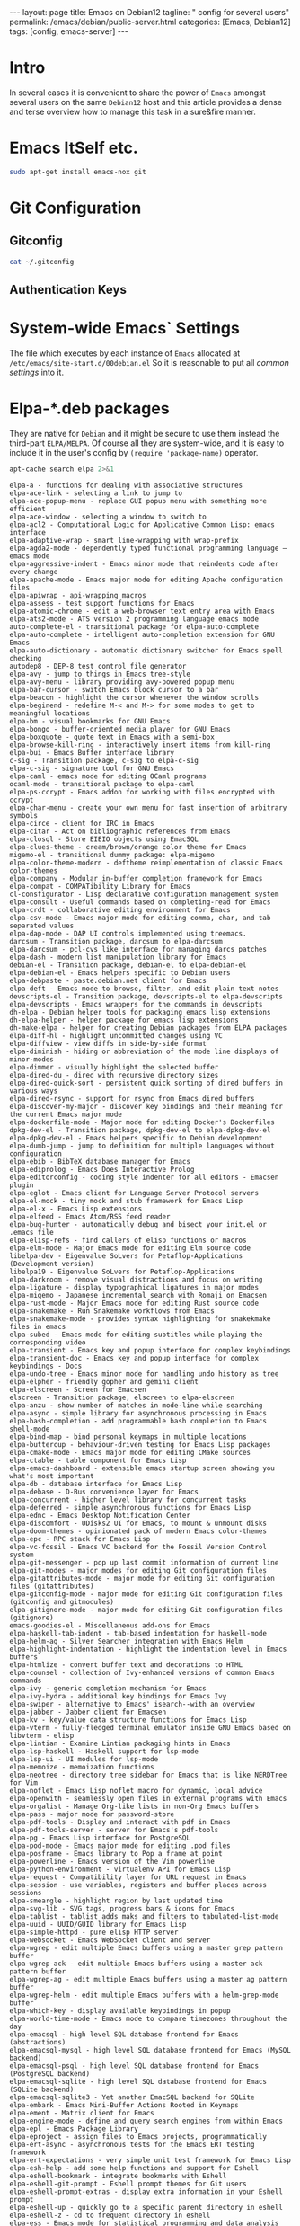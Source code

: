 #+BEGIN_EXPORT html
---
layout: page
title: Emacs on Debian12
tagline: " config for several users"
permalink: /emacs/debian/public-server.html
categories: [Emacs, Debian12]
tags: [config, emacs-server]
---
#+END_EXPORT

#+STARTUP: showall indent
#+OPTIONS: tags:nil num:nil \n:nil @:t ::t |:t ^:{} _:{} *:t
#+PROPERTY: header-args :exports both
#+PROPERTY: header-args+ :results output pp
#+PROPERTY: header-args+ :eval no-export
#+TOC: headlines 2
* Intro

In several cases it is convenient to share the power of ~Emacs~
amongst several users on the same ~Debian12~ host and this article
provides a dense and terse overview how to manage this task in a
sure&fire manner.


* Emacs ItSelf etc.

#+begin_src sh
sudo apt-get install emacs-nox git
#+end_src

* Git Configuration
** Gitconfig

#+begin_src sh
cat ~/.gitconfig
#+end_src

#+RESULTS:
: [user]
: 	email = a.s.kosinov@gmail.com
: 	name = Anton S. Kosinov
: [credential]
: 	helper = cache --timeout=3600

** Authentication Keys


* System-wide Emacs` Settings

The file which executes by each instance of ~Emacs~ allocated at
=/etc/emacs/site-start.d/00debian.el= So it is reasonable to put all
/common settings/ into it.


* Elpa-*.deb packages

They are native for ~Debian~ and it might be secure to use them
instead the third-part =ELPA/MELPA=. Of course all they are
system-wide, and it is easy to include it in the user's config by
=(require 'package-name)= operator.

#+begin_src sh :results output :exports both
apt-cache search elpa 2>&1
#+end_src

#+RESULTS:
#+begin_example
elpa-a - functions for dealing with associative structures
elpa-ace-link - selecting a link to jump to
elpa-ace-popup-menu - replace GUI popup menu with something more efficient
elpa-ace-window - selecting a window to switch to
elpa-acl2 - Computational Logic for Applicative Common Lisp: emacs interface
elpa-adaptive-wrap - smart line-wrapping with wrap-prefix
elpa-agda2-mode - dependently typed functional programming language — emacs mode
elpa-aggressive-indent - Emacs minor mode that reindents code after every change
elpa-apache-mode - Emacs major mode for editing Apache configuration files
elpa-apiwrap - api-wrapping macros
elpa-assess - test support functions for Emacs
elpa-atomic-chrome - edit a web-browser text entry area with Emacs
elpa-ats2-mode - ATS version 2 programming language emacs mode
auto-complete-el - transitional package for elpa-auto-complete
elpa-auto-complete - intelligent auto-completion extension for GNU Emacs
elpa-auto-dictionary - automatic dictionary switcher for Emacs spell checking
autodep8 - DEP-8 test control file generator
elpa-avy - jump to things in Emacs tree-style
elpa-avy-menu - library providing avy-powered popup menu
elpa-bar-cursor - switch Emacs block cursor to a bar
elpa-beacon - highlight the cursor whenever the window scrolls
elpa-beginend - redefine M-< and M-> for some modes to get to meaningful locations
elpa-bm - visual bookmarks for GNU Emacs
elpa-bongo - buffer-oriented media player for GNU Emacs
elpa-boxquote - quote text in Emacs with a semi-box
elpa-browse-kill-ring - interactively insert items from kill-ring
elpa-bui - Emacs Buffer interface library
c-sig - Transition package, c-sig to elpa-c-sig
elpa-c-sig - signature tool for GNU Emacs
elpa-caml - emacs mode for editing OCaml programs
ocaml-mode - transitional package to elpa-caml
elpa-ps-ccrypt - Emacs addon for working with files encrypted with ccrypt
elpa-char-menu - create your own menu for fast insertion of arbitrary symbols
elpa-circe - client for IRC in Emacs
elpa-citar - Act on bibliographic references from Emacs
elpa-closql - Store EIEIO objects using EmacSQL
elpa-clues-theme - cream/brown/orange color theme for Emacs
migemo-el - transitional dummy package: elpa-migemo
elpa-color-theme-modern - deftheme reimplementation of classic Emacs color-themes
elpa-company - Modular in-buffer completion framework for Emacs
elpa-compat - COMPATibility Library for Emacs
cl-consfigurator - Lisp declarative configuration management system
elpa-consult - Useful commands based on completing-read for Emacs
elpa-crdt - collaborative editing environment for Emacs
elpa-csv-mode - Emacs major mode for editing comma, char, and tab separated values
elpa-dap-mode - DAP UI controls implemented using treemacs.
darcsum - Transition package, darcsum to elpa-darcsum
elpa-darcsum - pcl-cvs like interface for managing darcs patches
elpa-dash - modern list manipulation library for Emacs
debian-el - Transition package, debian-el to elpa-debian-el
elpa-debian-el - Emacs helpers specific to Debian users
elpa-debpaste - paste.debian.net client for Emacs
elpa-deft - Emacs mode to browse, filter, and edit plain text notes
devscripts-el - Transition package, devscripts-el to elpa-devscripts
elpa-devscripts - Emacs wrappers for the commands in devscripts
dh-elpa - Debian helper tools for packaging emacs lisp extensions
dh-elpa-helper - helper package for emacs lisp extensions
dh-make-elpa - helper for creating Debian packages from ELPA packages
elpa-diff-hl - highlight uncommitted changes using VC
elpa-diffview - view diffs in side-by-side format
elpa-diminish - hiding or abbreviation of the mode line displays of minor-modes
elpa-dimmer - visually highlight the selected buffer
elpa-dired-du - dired with recursive directory sizes
elpa-dired-quick-sort - persistent quick sorting of dired buffers in various ways
elpa-dired-rsync - support for rsync from Emacs dired buffers
elpa-discover-my-major - discover key bindings and their meaning for the current Emacs major mode
elpa-dockerfile-mode - Major mode for editing Docker's Dockerfiles
dpkg-dev-el - Transition package, dpkg-dev-el to elpa-dpkg-dev-el
elpa-dpkg-dev-el - Emacs helpers specific to Debian development
elpa-dumb-jump - jump to definition for multiple languages without configuration
elpa-ebib - BibTeX database manager for Emacs
elpa-ediprolog - Emacs Does Interactive Prolog
elpa-editorconfig - coding style indenter for all editors - Emacsen plugin
elpa-eglot - Emacs client for Language Server Protocol servers
elpa-el-mock - tiny mock and stub framework for Emacs Lisp
elpa-el-x - Emacs Lisp extensions
elpa-elfeed - Emacs Atom/RSS feed reader
elpa-bug-hunter - automatically debug and bisect your init.el or .emacs file
elpa-elisp-refs - find callers of elisp functions or macros
elpa-elm-mode - Major Emacs mode for editing Elm source code
libelpa-dev - Eigenvalue SoLvers for Petaflop-Applications (Development version)
libelpa19 - Eigenvalue SoLvers for Petaflop-Applications
elpa-darkroom - remove visual distractions and focus on writing
elpa-ligature - display typographical ligatures in major modes
elpa-migemo - Japanese incremental search with Romaji on Emacsen
elpa-rust-mode - Major Emacs mode for editing Rust source code
elpa-snakemake - Run Snakemake workflows from Emacs
elpa-snakemake-mode - provides syntax highlighting for snakekmake files in emacs
elpa-subed - Emacs mode for editing subtitles while playing the corresponding video
elpa-transient - Emacs key and popup interface for complex keybindings
elpa-transient-doc - Emacs key and popup interface for complex keybindings - Docs
elpa-undo-tree - Emacs minor mode for handling undo history as tree
elpa-elpher - friendly gopher and gemini client
elpa-elscreen - Screen for Emacsen
elscreen - Transition package, elscreen to elpa-elscreen
elpa-anzu - show number of matches in mode-line while searching
elpa-async - simple library for asynchronous processing in Emacs
elpa-bash-completion - add programmable bash completion to Emacs shell-mode
elpa-bind-map - bind personal keymaps in multiple locations
elpa-buttercup - behaviour-driven testing for Emacs Lisp packages
elpa-cmake-mode - Emacs major mode for editing CMake sources
elpa-ctable - table component for Emacs Lisp
elpa-emacs-dashboard - extensible emacs startup screen showing you what's most important
elpa-db - database interface for Emacs Lisp
elpa-debase - D-Bus convenience layer for Emacs
elpa-concurrent - higher level library for concurrent tasks
elpa-deferred - simple asynchronous functions for Emacs Lisp
elpa-ednc - Emacs Desktop Notification Center
elpa-discomfort - UDisks2 UI for Emacs, to mount & unmount disks
elpa-doom-themes - opinionated pack of modern Emacs color-themes
elpa-epc - RPC stack for Emacs Lisp
elpa-vc-fossil - Emacs VC backend for the Fossil Version Control system
elpa-git-messenger - pop up last commit information of current line
elpa-git-modes - major modes for editing Git configuration files
elpa-gitattributes-mode - major mode for editing Git configuration files (gitattributes)
elpa-gitconfig-mode - major mode for editing Git configuration files (gitconfig and gitmodules)
elpa-gitignore-mode - major mode for editing Git configuration files (gitignore)
emacs-goodies-el - Miscellaneous add-ons for Emacs
elpa-haskell-tab-indent - tab-based indentation for haskell-mode
elpa-helm-ag - Silver Searcher integration with Emacs Helm
elpa-highlight-indentation - highlight the indentation level in Emacs buffers
elpa-htmlize - convert buffer text and decorations to HTML
elpa-counsel - collection of Ivy-enhanced versions of common Emacs commands
elpa-ivy - generic completion mechanism for Emacs
elpa-ivy-hydra - additional key bindings for Emacs Ivy
elpa-swiper - alternative to Emacs' isearch--with an overview
elpa-jabber - Jabber client for Emacsen
elpa-kv - key/value data structure functions for Emacs Lisp
elpa-vterm - fully-fledged terminal emulator inside GNU Emacs based on libvterm - elisp
elpa-lintian - Examine Lintian packaging hints in Emacs
elpa-lsp-haskell - Haskell support for lsp-mode
elpa-lsp-ui - UI modules for lsp-mode
elpa-memoize - memoization functions
elpa-neotree - directory tree sidebar for Emacs that is like NERDTree for Vim
elpa-noflet - Emacs Lisp noflet macro for dynamic, local advice
elpa-openwith - seamlessly open files in external programs with Emacs
elpa-orgalist - Manage Org-like lists in non-Org Emacs buffers
elpa-pass - major mode for password-store
elpa-pdf-tools - Display and interact with pdf in Emacs
elpa-pdf-tools-server - server for Emacs's pdf-tools
elpa-pg - Emacs Lisp interface for PostgreSQL
elpa-pod-mode - Emacs major mode for editing .pod files
elpa-posframe - Emacs library to Pop a frame at point
elpa-powerline - Emacs version of the Vim powerline
elpa-python-environment - virtualenv API for Emacs Lisp
elpa-request - Compatibility layer for URL request in Emacs
elpa-session - use variables, registers and buffer places across sessions
elpa-smeargle - highlight region by last updated time
elpa-svg-lib - SVG tags, progress bars & icons for Emacs
elpa-tablist - tablist adds maks and filters to tabulated-list-mode
elpa-uuid - UUID/GUID library for Emacs Lisp
elpa-simple-httpd - pure elisp HTTP server
elpa-websocket - Emacs WebSocket client and server
elpa-wgrep - edit multiple Emacs buffers using a master grep pattern buffer
elpa-wgrep-ack - edit multiple Emacs buffers using a master ack pattern buffer
elpa-wgrep-ag - edit multiple Emacs buffers using a master ag pattern buffer
elpa-wgrep-helm - edit multiple Emacs buffers with a helm-grep-mode buffer
elpa-which-key - display available keybindings in popup
elpa-world-time-mode - Emacs mode to compare timezones throughout the day
elpa-emacsql - high level SQL database frontend for Emacs (abstractions)
elpa-emacsql-mysql - high level SQL database frontend for Emacs (MySQL backend)
elpa-emacsql-psql - high level SQL database frontend for Emacs (PostgreSQL backend)
elpa-emacsql-sqlite - high level SQL database frontend for Emacs (SQLite backend)
elpa-emacsql-sqlite3 - Yet another EmacSQL backend for SQLite
elpa-embark - Emacs Mini-Buffer Actions Rooted in Keymaps
elpa-ement - Matrix client for Emacs
elpa-engine-mode - define and query search engines from within Emacs
elpa-epl - Emacs Package Library
elpa-eproject - assign files to Emacs projects, programmatically
elpa-ert-async - asynchronous tests for the Emacs ERT testing framework
elpa-ert-expectations - very simple unit test framework for Emacs Lisp
elpa-esh-help - add some help functions and support for Eshell
elpa-eshell-bookmark - integrate bookmarks with Eshell
elpa-eshell-git-prompt - Eshell prompt themes for Git users
elpa-eshell-prompt-extras - display extra information in your Eshell prompt
elpa-eshell-up - quickly go to a specific parent directory in eshell
elpa-eshell-z - cd to frequent directory in eshell
elpa-ess - Emacs mode for statistical programming and data analysis
elpa-esup - Emacs StartUp Profiler
elpa-esxml - XML, ESXML and SXML library for Emacs Lisp
elpa-evil - extensible vi layer for Emacs
elpa-evil-paredit - emacs extension, integrating evil and paredit
elpa-exec-path-from-shell - get environment variables such as $PATH from the shell
elpa-expand-region - Increase selected region in Emacs by semantic units
expand-region-el - Transition package, expand-region-el to elpa-expand-region
elpa-exwm - full-featured tiling X window manager for Emacs
elpa-exwm-mff - mouse-follows-focus for EXWM
elpa-eyebrowse - simple-minded way of managing window configs in Emacs
elpa-f - modern API for working with files and directories in Emacs Lisp
elpa-faceup - Regression test system for font-lock
elpa-fill-column-indicator - graphically indicate the fill column
elpa-find-file-in-project - quick access to project files in Emacs
elpa-flx - sorting algorithm for fuzzy matching in Emacs
elpa-flx-ido - allows Emacs Ido to use the flx sorting algorithm
elpa-flycheck - modern on-the-fly syntax checking for Emacs
elpa-flycheck-package - flycheck checker for Elisp package authors
elpa-folding - folding-editor minor mode for Emacs
fortran-language-server - Fortran Language Server for the Language Server Protocol
elpa-fountain-mode - Emacs major mode for screenwriting in Fountain markup
elpa-fricas - General purpose computer algebra system: emacs support
elpa-fsm - state machine library
elpa-geiser - enhanced Scheme interaction mode for Emacs
geiser - Transition Package, geiser to elpa-geiser
elpa-ggtags - improved Emacs interface to GNU GLOBAL
elpa-ghub - minuscule client for the Github API
elpa-ghub+ - thick GitHub API client built on ghub
elpa-git-annex - Emacs integration for git-annex
elpa-git-auto-commit-mode - Emacs Minor mode to automatically commit and push with git
elpa-git-timemachine - walk through git revisions of a file
elpa-gitlab-ci-mode - Emacs mode for editing GitLab CI files
elpa-gnuplot-mode - Gnuplot mode for Emacs
gnuplot-mode - Transition Package, gnuplot-mode to elpa-gnuplot-mode
elpa-go-mode - Emacs mode for editing Go code
golang-mode - Emacs mode for editing Go code -- transitional package
elpa-golden-ratio - automatic resizing of Emacs windows to the golden ratio
elpa-goo - generic object-orientator (Emacs support)
elpa-goto-chg - navigate the point to the most recent edit in the buffer
elpa-graphql - GraphQL utilities
elpa-graphviz-dot-mode - Emacs mode for the dot-language used by graphviz.
elpa-haskell-mode - major mode for editing Haskell in Emacs
elpa-helm - Emacs incremental completion and selection narrowing framework
elpa-helm-core - Emacs Helm library files
elpa-helm-org - Emacs Helm for Org-mode headlines and keywords completion
elpa-helm-projectile - Helm integration for Projectile
elpa-helpful - better *help* buffer
elpa-highlight-numbers - highlight numbers in source code
elpa-hl-todo - highlight TODO and similar keywords in comments and strings
howm - Note-taking tool on Emacs
elpa-ht - hash table library for Emacs
elpa-hungry-delete - enable hungry deletion in all modes
elpa-hydra - make Emacs bindings that stick around
elpa-lv - other echo area
elpa-ibuffer-projectile - group buffers in ibuffer list by Projectile project
elpa-ibuffer-vc - group ibuffer list by VC project and show VC status
elpa-ido-completing-read+ - completing-read-function using ido
elpa-ido-vertical-mode - make ido-mode display vertically
elpa-iedit - edit multiple regions in the same way simultaneously
elpa-imenu-list - show the current Emacs buffer's imenu entries in a separate window
elpa-inform-mode - Emacs major mode for editing Inform 6 source
inform-mode - transitional dummy package
elpa-initsplit - code to split customizations into different files
elpa-irony - Emacs C/C++ minor mode powered by libclang
elpa-jinja2-mode - Emacs major mode for editing jinja2 code
elpa-js2-mode - Emacs mode for editing Javascript programs
elpa-key-chord - map pairs of simultaneously pressed keys to commands
elpa-kotlin-mode - Emacs major mode for kotlin
elpa-lbdb - Little Brother's DataBase Emacs extensions
elpa-ledger - command-line double-entry accounting program (emacs interface)
elpa-let-alist - let-bind values of an assoc-list by their names in Emacs Lisp
elpa-linum-relative - display relative line number in Emacs
elpa-load-relative - relative file load (within a multi-file Emacs package)
elpa-loop - friendly imperative loop structures for Emacs Lisp
elpa-lsp-java - Java LSP support for emacs
elpa-lsp-mode - Emacs client/library for the Language Server Protocol
elpa-lsp-treemacs - treemacs integration for Emacs LSP
elpa-lua-mode - Emacs major-mode for editing Lua programs
elpa-m-buffer - list-oriented, functional buffer manipulation
elpa-macaulay2 - Software system for algebraic geometry research (Emacs package)
elpa-git-commit - Major mode for editing git commit message
elpa-magit - Emacs interface for Git
elpa-magit-section - Collapsible sections like in Magit
elpa-magit-annex - git-annex subcommands for magit
elpa-magit-forge - Work with Git forges from the comfort of Magit
elpa-magit-popup - Use popup like Magit
elpa-magit-todos - show source file TODOs in Magit
elpa-mailscripts - Emacs utilities for handling mail on Unixes
elpa-makey - flexible context menu system
elpa-marginalia - Marginalia in the Emacs minibuffer
elpa-markdown-mode - mode for editing Markdown-formatted text files in GNU Emacs
elpa-markdown-toc - Emacs TOC (table of contents) generator for markdown files
elpa-mastodon - Emacs client for the Mastodon and Pleroma social networks
elpa-meson-mode - Major mode for the Meson build system files
elpa-message-templ - templates for Emacs message-mode
elpa-minimap - sidebar showing a "mini-map" of a buffer
elpa-mocker - mocking framework for Emacs
elpa-modus-themes - set of accessible themes conforming with WCAG AAA accessibility standard
elpa-monokai-theme - fruity color theme for Emacs
elpa-move-text - move current line or region up and down
elpa-mpv - control a mpv via its IPC interface from Emacs
elpa-muse - author and publish projects using Wiki-like markup
elpa-mutt-alias - Emacs package to lookup and insert expanded Mutt mail aliases
elpa-muttrc-mode - Emacs major mode for editing muttrc
elpa-nginx-mode - major mode for editing nginx config files
elpa-no-littering - help keeping ~/.emacs.d clean
elpa-nose - easy Python test running in Emacs
elpa-notmuch - thread-based email index, search and tagging (emacs interface)
elpa-nov - featureful EPUB (ebook) reader mode for Emacs
elpa-ol-notmuch - Links to notmuch messages
elpa-olivetti - Emacs minor mode to more comfortably read and write long-lined prose
elpa-orderless - Emacs completion style that matches multiple regexps in any order
elpa-org-appear - auto-toggle visibility of org mode elements
elpa-org-bullets - show bullets in Org-mode as UTF-8 characters
elpa-org-contrib - additional Emacs Lisp libraries for Org-mode
elpa-org-d20 - Emacs minor mode for d20 tabletop roleplaying games
elpa-org-drill - emacs org-mode contrib for self-testing using spaced repetition
elpa-org-make-toc - Automatic tables of contents for Org files
elpa-org - Keep notes, maintain ToDo lists, and do project planning in emacs
org-mode - Transition Package, org-mode to elpa-org
elpa-org-present - minimalist presentation tool for Emacs org-mode
elpa-org-roam - non-hierarchical note-taking with Emacs Org-mode
elpa-org-tree-slide - presentation tool for org-mode
elpa-ox-texinfo+ - Extensions for Org's Texinfo exporter
elpa-package-lint - linting library for Elisp package authors
elpa-package-lint-flymake - package-lint Flymake backend
elpa-page-break-lines - Emacs mode to display ugly ^L page breaks as tidy horizontal lines
elpa-paredit - Emacs minor mode for structurally editing Lisp code
elpa-paredit-everywhere - cut-down version of paredit for non-lisp buffers
elpa-parent-mode - get major mode's parent modes
elpa-parsebib - Emacs Lisp library for parsing .bib files
elpa-password-store - Emacs support for the lightweight directory-based password manager
elpa-pcre2el - Emacs mode to convert between PCRE, Emacs and rx regexp syntax
elpa-persist - persist variables between Emacs Sessions
elpa-perspective - tagged workspaces in Emacs
elpa-pfuture - set of functions wrapping Emacs' process creation capabilities
elpa-php-mode - PHP Mode for GNU Emacs
elpa-pip-requirements - major mode for editing pip requirements files
elpa-pkg-info - provide information about Emacs packages
elpa-plz - HTTP library for Emacs
elpa-pointback - restore window points when returning to buffers
elpa-poke - Extensible editor for structured binary data (Emacs mode)
elpa-popup - visual popup user interface library for Emacs
elpa-pos-tip - Show tooltip at point
elpa-project - Emacs library for operations on the current project
elpa-projectile - project interaction library for Emacs
elpa-protobuf-mode - Emacs addon for editing protocol buffers
elpa-puppet-mode - Emacs major mode for Puppet manifests
elpa-py-autopep8 - use autopep8 to beautify a Python buffer
elpa-py-isort - use isort to sort the imports in a Python buffer
elpa-pyim-basedict - default pinyin dict for pyim
elpa-pyim - Chinese input method support quanpin, shuangpin, wubi, cangjie and rime
elpa-pyvenv - Python virtual environment interface
elpa-qml-mode - Emacs major mode for editing QT Declarative (QML) code
elpa-queue - queue data structure for Emacs Lisp
elpa-racket-mode - emacs support for editing and running racket code
elpa-rainbow-delimiters - Emacs mode to colour-code delimiters according to their depth
elpa-rainbow-identifiers - highlight identifiers according to their names
elpa-rainbow-mode - colorize color names in buffers
elpa-recursive-narrow - narrow-to-region that operates recursively
elpa-redtick - tiny pomodoro timer for Emacs
elpa-relint - Emacs Lisp regexp mistake finder
elpa-restart-emacs - restart emacs from within emacs
elpa-rich-minority - clean-up and beautify the list of minor-modes in Emacs' mode-line
elpa-ac-rtags - auto-complete back-end for RTags
elpa-company-rtags - company back-end for RTags
elpa-flycheck-rtags - flycheck integration for RTags
elpa-helm-rtags - helm interface for RTags
elpa-ivy-rtags - ivy back-end for RTags
elpa-rtags - emacs front-end for RTags
elpa-s - string manipulation library for Emacs
elpa-scala-mode - Emacs major mode for editing scala source code
scala-mode-el - transitional dummy package, scala-mode-el to elpa-scala-mode
elpa-seq - sequence manipulation functions for Emacs Lisp
elpa-sesman - session manager for Emacs IDEs
elpa-shut-up - Emacs Lisp macros to quieten Emacs
elpa-ag - Emacs frontend to ag
silversearcher-ag-el - transitional dummy package, silversearcher-ag-el to elpa-ag
elpa-smart-mode-line - powerful and beautiful mode-line for Emacs
elpa-smart-mode-line-powerline-theme - Smart Mode Line themes that use Emacs Powerline
elpa-smex - M-x interface for Emacs with Ido-style fuzzy matching
elpa-sml-mode - Emacs major mode for editing Standard ML programs
sml-mode - Transition package, sml-mode to elpa-sml-mode
elpa-solarized-theme - port of Solarized theme to Emacs
elpa-spinner - spinner for the Emacs modeline for operations in progress
elpa-srv - RFC2782 (SRV record) client for emacs
elpa-suggest - discover Emacs Lisp functions based on examples
elpa-super-save - auto-save buffers, based on your activity
elpa-sxiv - run the sxiv image viewer
elpa-system-packages - functions to manage system packages
elpa-systemd - major mode for editing systemd units
elpa-tabbar - Emacs minor mode that displays a tab bar at the top
elpa-taxy - Emacs programmable taxonomical grouping for arbitrary objects
elpa-taxy-magit-section - View Emacs Taxy structs in a Magit Section buffer
elpa-transmission - Emacs interface to a Transmission session
elpa-treemacs - tree layout file explorer for Emacs
elpa-treemacs-evil - tree layout file explorer for Emacs
elpa-treemacs-magit - tree layout file explorer for Emacs
elpa-treemacs-projectile - tree layout file explorer for Emacs
elpa-treepy - Generic tree traversal tools
elpa-tuareg - emacs-mode for OCaml programs
tuareg-mode - transitional package, tuareg-mode to elpa-tuareg
elpa-undercover - test coverage library for Emacs Lisp
elpa-bind-chord - key-chord binding helper for use-package-chords
elpa-bind-key - simple way to manage personal keybindings
elpa-use-package - configuration macro for simplifying your .emacs
elpa-use-package-chords - key-chord keyword for use-package
elpa-use-package-ensure-system-package - autoinstall system packages
elpa-vala-mode - Emacs editor major mode for vala source code
vala-mode-el - Transition Package, vala-mode-el to elpa-vala-mode
elpa-verbiste - French and Italian conjugator - emacs extension
verbiste-el - transitional package, verbiste-el to elpa-verbiste
elpa-vertico - Performant and minimalistic vertical completion UI for Emacs
elpa-vimish-fold - fold text in GNU Emacs like in Vim
elpa-helm-virtualenvwrapper - helm-source for virtualenvwrapper.el
elpa-virtualenvwrapper - featureful virtualenv tool for Emacs
elpa-visual-fill-column - Emacs mode that wraps visual-line-mode buffers at fill-column
elpa-visual-regexp - in-buffer visual feedback while using Emacs regexps
elpa-volume - tweak your sound card volume from Emacs
elpa-wc-mode - display a word count in the Emacs modeline
elpa-web-mode - major emacs mode for editing web templates
elpa-weechat - Chat via WeeChat's relay protocol in Emacs.
elpa-with-editor - call program using Emacs as $EDITOR
elpa-with-simulated-input - macro to simulate user input non-interactively
elpa-writegood-mode - Emacs minor mode that provides hints for common English writing problems
elpa-writeroom-mode - distraction-free writing for Emacs
elpa-ws-butler - unobtrusively remove trailing whitespace in Emacs
elpa-xcite - exciting cite utility for Emacsen
xcite - Transition Package, xcite to elpa-xcite
elpa-xcscope - Interactively examine a C program source in emacs
xcscope-el - Transition Package, xcscope-el to elpa-xcscope
elpa-xelb - pure Elisp implementation of X11 protocol
elpa-xml-rpc - Emacs Lisp XML-RPC client
elpa-xr - convert string regexp to rx notation
elpa-xref - Library for cross-referencing commands in Emacs
elpa-yaml - YAML parser and encoder for Elisp
elpa-yaml-mode - Emacs major mode for YAML files
elpa-yasnippet - template system for Emacs
yasnippet - transition Package, yasnippet to elpa-yasnippet
elpa-yasnippet-snippets - Andrea Crotti's official YASnippet snippets
youtube-dl - download videos from YouTube and other sites (transitional package)
yt-dlp - downloader of videos from YouTube and other sites
elpa-zenburn-theme - low contrast color theme for Emacs
elpa-ztree - text mode directory tree
elpa-zzz-to-char - fancy version of `zap-to-char' command
#+end_example

** Emacs' Package Installation

#+begin_src sh
  sudo apt-get install elpa-ag elpa-avy elpa-company elpa-counsel elpa-esxml
  sudo apt-get install elpa-helpful elpa-highlight-indentation elpa-hydra
  sudo apt-get install elpa-ivy elpa-magit elpa-magit-section elpa-nov elpa-persist
  sudo apt-get install elpa-popup elpa-project elpa-projectile elpa-pyvenv elpa-request
  sudo apt-get install elpa-s elpa-transient elpa-which-key elpa-yasnippet
  ##sudo apt-get install silversearcher-ag
#+end_src
** Debian =elpa= Directory

By default all they are installed into
=/usr/share/emacs/site-lisp/elpa/= and
=/usr/share/emacs/site-lisp/elpa-src/=


* Clone repositories

#+begin_src sh
    mkdir ~/Git
  mkdir ~/Git/0--key
  cd ~/Git/0--key/
  git clone git@github.com:0--key/org-pub.git
  git clone git@github.com:0--key/lib.git
  mkdir ~/Git/annelida
#+end_src

* System-wide Additional Packages

There are a plethora packages, provided by third-parties and not
included into the official ~Debian~ release. They can be allocated in
any folder in =load-path=, for this particular case in
=/usr/local/share/emacs/site-lisp=:

#+begin_src sh :results output :exports both
ls /usr/local/share/emacs/site-lisp 2>&1
#+end_src

#+RESULTS:
#+begin_example
bookmark-plus
custom
elpy
ereader
google-translate
key-chord-0.7
kv-0.0.5
linkmarks
mw-thesaurus
nov.el
org-bullets-0.2.4
org-drill-2.7.0
powerthesaurus-0.4.0
speed-type-1.3
voca-builder-0.2.0
#+end_example

#+begin_src sh
scp -r alioth@192.168.43.143:/usr/local/share/emacs/site-lisp/* /usr/local/share/emacs/site-lisp/
#+end_src

All them are in the default ~Emacs'~ =load-path= and accesible for
each user, but it's necessary to /add every package's folder/ into the
pesonal load path. It might be defined manually, folder by folder, but
here is the hack how to add all folders to =load-path= at once:

#+begin_src elisp
;; add all subdirs from the host's =site-lisp= to ~load-path~
(let* ((my-lisp-dir "/usr/local/share/emacs/site-lisp/")
       (default-directory my-lisp-dir)
       (orig-load-path load-path))
  (setq load-path (cons my-lisp-dir nil))
  (normal-top-level-add-subdirs-to-load-path)
  (nconc load-path orig-load-path))
#+end_src

*NOTE* =load-path= modificates only at ~Emacs~ initiation, so you're
 need to restart your favourite editor.

 
* System-wide ~Emacs~ Settings

In several cases it is reasonable to put a large hunk of some
configuration into a separate fine and include it into main user's
config =~/.emacs= in a single string:

#+begin_src elisp
(load "/usr/local/share/emacs/site-lisp/custom/<name_of_conf_hunk.el>")
#+end_src


* Per-user Settings

* Personal Package Management
